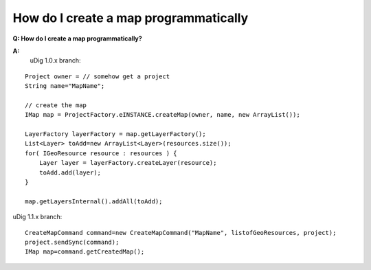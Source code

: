 How do I create a map programmatically
======================================

**Q: How do I create a map programmatically?**

**A:**
 uDig 1.0.x branch:

::

    Project owner = // somehow get a project
    String name="MapName";

    // create the map
    IMap map = ProjectFactory.eINSTANCE.createMap(owner, name, new ArrayList());

    LayerFactory layerFactory = map.getLayerFactory();
    List<Layer> toAdd=new ArrayList<Layer>(resources.size());
    for( IGeoResource resource : resources ) {
        Layer layer = layerFactory.createLayer(resource);
        toAdd.add(layer);
    }

    map.getLayersInternal().addAll(toAdd);

uDig 1.1.x branch:

::

    CreateMapCommand command=new CreateMapCommand("MapName", listofGeoResources, project);
    project.sendSync(command);
    IMap map=command.getCreatedMap();


